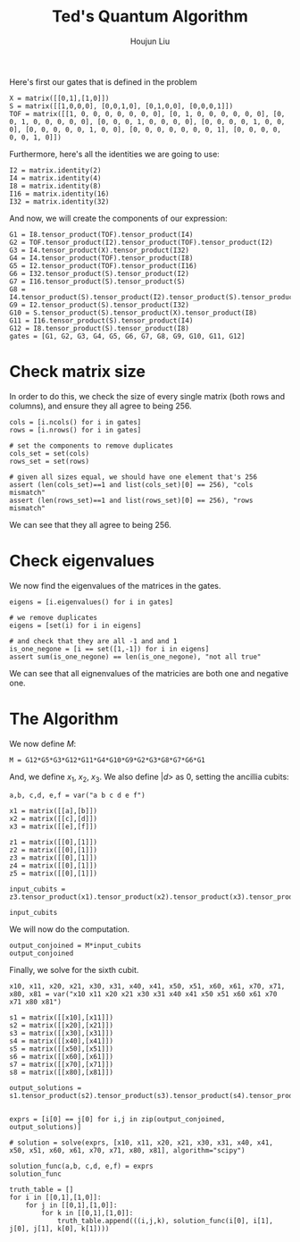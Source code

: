 :PROPERTIES:
:ID:       B6735806-E842-4039-9215-39EC9131F388
:END:
#+title: Ted's Quantum Algorithm
#+author: Houjun Liu

Here's first our gates that is defined in the problem

#+begin_src sage
X = matrix([[0,1],[1,0]])
S = matrix([[1,0,0,0], [0,0,1,0], [0,1,0,0], [0,0,0,1]])
TOF = matrix([[1, 0, 0, 0, 0, 0, 0, 0], [0, 1, 0, 0, 0, 0, 0, 0], [0, 0, 1, 0, 0, 0, 0, 0], [0, 0, 0, 1, 0, 0, 0, 0], [0, 0, 0, 0, 1, 0, 0, 0], [0, 0, 0, 0, 0, 1, 0, 0], [0, 0, 0, 0, 0, 0, 0, 1], [0, 0, 0, 0, 0, 0, 1, 0]])
#+end_src

#+RESULTS:

Furthermore, here's all the identities we are going to use:

#+begin_src sage
I2 = matrix.identity(2)
I4 = matrix.identity(4)
I8 = matrix.identity(8)
I16 = matrix.identity(16)
I32 = matrix.identity(32)
#+end_src

#+RESULTS:

And now, we will create the components of our expression:

#+begin_src sage
G1 = I8.tensor_product(TOF).tensor_product(I4)
G2 = TOF.tensor_product(I2).tensor_product(TOF).tensor_product(I2)
G3 = I4.tensor_product(X).tensor_product(I32)
G4 = I4.tensor_product(TOF).tensor_product(I8)
G5 = I2.tensor_product(TOF).tensor_product(I16)
G6 = I32.tensor_product(S).tensor_product(I2)
G7 = I16.tensor_product(S).tensor_product(S)
G8 = I4.tensor_product(S).tensor_product(I2).tensor_product(S).tensor_product(I2)
G9 = I2.tensor_product(S).tensor_product(I32)
G10 = S.tensor_product(S).tensor_product(X).tensor_product(I8)
G11 = I16.tensor_product(S).tensor_product(I4)
G12 = I8.tensor_product(S).tensor_product(I8)
gates = [G1, G2, G3, G4, G5, G6, G7, G8, G9, G10, G11, G12]
#+end_src

#+RESULTS:

* Check matrix size
In order to do this, we check the size of every single matrix (both rows and columns), and ensure they all agree to being 256.

#+begin_src sage
cols = [i.ncols() for i in gates]
rows = [i.nrows() for i in gates]

# set the components to remove duplicates
cols_set = set(cols)
rows_set = set(rows)

# given all sizes equal, we should have one element that's 256
assert (len(cols_set)==1 and list(cols_set)[0] == 256), "cols mismatch"
assert (len(rows_set)==1 and list(rows_set)[0] == 256), "rows mismatch"
#+end_src

#+RESULTS:

We can see that they all agree to being 256.

* Check eigenvalues
We now find the eigenvalues of the matrices in the gates.

#+begin_src sage
eigens = [i.eigenvalues() for i in gates]

# we remove duplicates 
eigens = [set(i) for i in eigens]

# and check that they are all -1 and and 1
is_one_negone = [i == set([1,-1]) for i in eigens]
assert sum(is_one_negone) == len(is_one_negone), "not all true"
#+end_src

#+RESULTS:

We can see that all eignenvalues of the matricies are both one and negative one.

* The Algorithm
We now define $M$:

#+begin_src sage
M = G12*G5*G3*G12*G11*G4*G10*G9*G2*G3*G8*G7*G6*G1
#+end_src

#+RESULTS:

And, we define $x_1$, $x_2$, $x_3$. We also define $|d\big>$ as $0$, setting the ancillia cubits:

#+begin_src sage
a,b, c,d, e,f = var("a b c d e f")

x1 = matrix([[a],[b]])
x2 = matrix([[c],[d]])
x3 = matrix([[e],[f]])

z1 = matrix([[0],[1]])
z2 = matrix([[0],[1]])
z3 = matrix([[0],[1]])
z4 = matrix([[0],[1]])
z5 = matrix([[0],[1]])

input_cubits = z3.tensor_product(x1).tensor_product(x2).tensor_product(x3).tensor_product(z1).tensor_product(z2).tensor_product(z4).tensor_product(z5)

input_cubits
#+end_src

#+RESULTS:
: 256 x 1 dense matrix over Symbolic Ring (use the '.str()' method to see the entries)

We will now do the computation.

#+begin_src sage
output_conjoined = M*input_cubits
output_conjoined
#+end_src

#+RESULTS:
: 256 x 1 dense matrix over Symbolic Ring (use the '.str()' method to see the entries)

Finally, we solve for the sixth cubit.

#+begin_src sage
x10, x11, x20, x21, x30, x31, x40, x41, x50, x51, x60, x61, x70, x71, x80, x81 = var("x10 x11 x20 x21 x30 x31 x40 x41 x50 x51 x60 x61 x70 x71 x80 x81")

s1 = matrix([[x10],[x11]])
s2 = matrix([[x20],[x21]])
s3 = matrix([[x30],[x31]])
s4 = matrix([[x40],[x41]])
s5 = matrix([[x50],[x51]])
s6 = matrix([[x60],[x61]])
s7 = matrix([[x70],[x71]])
s8 = matrix([[x80],[x81]])

output_solutions = s1.tensor_product(s2).tensor_product(s3).tensor_product(s4).tensor_product(s5).tensor_product(s6).tensor_product(s7).tensor_product(s8)


exprs = [i[0] == j[0] for i,j in zip(output_conjoined, output_solutions)]

# solution = solve(exprs, [x10, x11, x20, x21, x30, x31, x40, x41, x50, x51, x60, x61, x70, x71, x80, x81], algorithm="scipy")

solution_func(a,b, c,d, e,f) = exprs
solution_func

truth_table = []
for i in [[0,1],[1,0]]:
    for j in [[0,1],[1,0]]:
        for k in [[0,1],[1,0]]:
            truth_table.append(((i,j,k), solution_func(i[0], i[1], j[0], j[1], k[0], k[1])))
#+end_src

#+RESULTS:
: (a, b, c, d, e, f) |--> (0 == x10*x20*x30*x40*x50*x60*x70*x80, 0 == x10*x20*x30*x40*x50*x60*x70*x81, 0 == x10*x20*x30*x40*x50*x60*x71*x80, 0 == x10*x20*x30*x40*x50*x60*x71*x81, 0 == x10*x20*x30*x40*x50*x61*x70*x80, 0 == x10*x20*x30*x40*x50*x61*x70*x81, 0 == x10*x20*x30*x40*x50*x61*x71*x80, 0 == x10*x20*x30*x40*x50*x61*x71*x81, 0 == x10*x20*x30*x40*x51*x60*x70*x80, 0 == x10*x20*x30*x40*x51*x60*x70*x81, 0 == x10*x20*x30*x40*x51*x60*x71*x80, 0 == x10*x20*x30*x40*x51*x60*x71*x81, 0 == x10*x20*x30*x40*x51*x61*x70*x80, 0 == x10*x20*x30*x40*x51*x61*x70*x81, 0 == x10*x20*x30*x40*x51*x61*x71*x80, 0 == x10*x20*x30*x40*x51*x61*x71*x81, 0 == x10*x20*x30*x41*x50*x60*x70*x80, 0 == x10*x20*x30*x41*x50*x60*x70*x81, 0 == x10*x20*x30*x41*x50*x60*x71*x80, 0 == x10*x20*x30*x41*x50*x60*x71*x81, 0 == x10*x20*x30*x41*x50*x61*x70*x80, 0 == x10*x20*x30*x41*x50*x61*x70*x81, 0 == x10*x20*x30*x41*x50*x61*x71*x80, 0 == x10*x20*x30*x41*x50*x61*x71*x81, 0 == x10*x20*x30*x41*x51*x60*x70*x80, 0 == x10*x20*x30*x41*x51*x60*x70*x81, 0 == x10*x20*x30*x41*x51*x60*x71*x80, 0 == x10*x20*x30*x41*x51*x60*x71*x81, 0 == x10*x20*x30*x41*x51*x61*x70*x80, 0 == x10*x20*x30*x41*x51*x61*x70*x81, 0 == x10*x20*x30*x41*x51*x61*x71*x80, 0 == x10*x20*x30*x41*x51*x61*x71*x81, 0 == x10*x20*x31*x40*x50*x60*x70*x80, 0 == x10*x20*x31*x40*x50*x60*x70*x81, 0 == x10*x20*x31*x40*x50*x60*x71*x80, 0 == x10*x20*x31*x40*x50*x60*x71*x81, 0 == x10*x20*x31*x40*x50*x61*x70*x80, 0 == x10*x20*x31*x40*x50*x61*x70*x81, 0 == x10*x20*x31*x40*x50*x61*x71*x80, 0 == x10*x20*x31*x40*x50*x61*x71*x81, 0 == x10*x20*x31*x40*x51*x60*x70*x80, 0 == x10*x20*x31*x40*x51*x60*x70*x81, 0 == x10*x20*x31*x40*x51*x60*x71*x80, 0 == x10*x20*x31*x40*x51*x60*x71*x81, 0 == x10*x20*x31*x40*x51*x61*x70*x80, 0 == x10*x20*x31*x40*x51*x61*x70*x81, 0 == x10*x20*x31*x40*x51*x61*x71*x80, 0 == x10*x20*x31*x40*x51*x61*x71*x81, 0 == x10*x20*x31*x41*x50*x60*x70*x80, 0 == x10*x20*x31*x41*x50*x60*x70*x81, 0 == x10*x20*x31*x41*x50*x60*x71*x80, 0 == x10*x20*x31*x41*x50*x60*x71*x81, 0 == x10*x20*x31*x41*x50*x61*x70*x80, 0 == x10*x20*x31*x41*x50*x61*x70*x81, 0 == x10*x20*x31*x41*x50*x61*x71*x80, 0 == x10*x20*x31*x41*x50*x61*x71*x81, 0 == x10*x20*x31*x41*x51*x60*x70*x80, 0 == x10*x20*x31*x41*x51*x60*x70*x81, 0 == x10*x20*x31*x41*x51*x60*x71*x80, 0 == x10*x20*x31*x41*x51*x60*x71*x81, 0 == x10*x20*x31*x41*x51*x61*x70*x80, 0 == x10*x20*x31*x41*x51*x61*x70*x81, 0 == x10*x20*x31*x41*x51*x61*x71*x80, 0 == x10*x20*x31*x41*x51*x61*x71*x81, 0 == x10*x21*x30*x40*x50*x60*x70*x80, 0 == x10*x21*x30*x40*x50*x60*x70*x81, 0 == x10*x21*x30*x40*x50*x60*x71*x80, 0 == x10*x21*x30*x40*x50*x60*x71*x81, 0 == x10*x21*x30*x40*x50*x61*x70*x80, 0 == x10*x21*x30*x40*x50*x61*x70*x81, 0 == x10*x21*x30*x40*x50*x61*x71*x80, 0 == x10*x21*x30*x40*x50*x61*x71*x81, a*d*f == x10*x21*x30*x40*x51*x60*x70*x80, 0 == x10*x21*x30*x40*x51*x60*x70*x81, 0 == x10*x21*x30*x40*x51*x60*x71*x80, 0 == x10*x21*x30*x40*x51*x60*x71*x81, 0 == x10*x21*x30*x40*x51*x61*x70*x80, 0 == x10*x21*x30*x40*x51*x61*x70*x81, 0 == x10*x21*x30*x40*x51*x61*x71*x80, 0 == x10*x21*x30*x40*x51*x61*x71*x81, 0 == x10*x21*x30*x41*x50*x60*x70*x80, 0 == x10*x21*x30*x41*x50*x60*x70*x81, 0 == x10*x21*x30*x41*x50*x60*x71*x80, 0 == x10*x21*x30*x41*x50*x60*x71*x81, 0 == x10*x21*x30*x41*x50*x61*x70*x80, 0 == x10*x21*x30*x41*x50*x61*x70*x81, 0 == x10*x21*x30*x41*x50*x61*x71*x80, 0 == x10*x21*x30*x41*x50*x61*x71*x81, 0 == x10*x21*x30*x41*x51*x60*x70*x80, 0 == x10*x21*x30*x41*x51*x60*x70*x81, 0 == x10*x21*x30*x41*x51*x60*x71*x80, 0 == x10*x21*x30*x41*x51*x60*x71*x81, 0 == x10*x21*x30*x41*x51*x61*x70*x80, b*d*e == x10*x21*x30*x41*x51*x61*x70*x81, 0 == x10*x21*x30*x41*x51*x61*x71*x80, 0 == x10*x21*x30*x41*x51*x61*x71*x81, a*c*f == x10*x21*x31*x40*x50*x60*x70*x80, 0 == x10*x21*x31*x40*x50*x60*x70*x81, 0 == x10*x21*x31*x40*x50*x60*x71*x80, 0 == x10*x21*x31*x40*x50*x60*x71*x81, 0 == x10*x21*x31*x40*x50*x61*x70*x80, 0 == x10*x21*x31*x40*x50*x61*x70*x81, 0 == x10*x21*x31*x40*x50*x61*x71*x80, 0 == x10*x21*x31*x40*x50*x61*x71*x81, 0 == x10*x21*x31*x40*x51*x60*x70*x80, 0 == x10*x21*x31*x40*x51*x60*x70*x81, 0 == x10*x21*x31*x40*x51*x60*x71*x80, 0 == x10*x21*x31*x40*x51*x60*x71*x81, 0 == x10*x21*x31*x40*x51*x61*x70*x80, 0 == x10*x21*x31*x40*x51*x61*x70*x81, 0 == x10*x21*x31*x40*x51*x61*x71*x80, 0 == x10*x21*x31*x40*x51*x61*x71*x81, 0 == x10*x21*x31*x41*x50*x60*x70*x80, b*c*e == x10*x21*x31*x41*x50*x60*x70*x81, 0 == x10*x21*x31*x41*x50*x60*x71*x80, 0 == x10*x21*x31*x41*x50*x60*x71*x81, 0 == x10*x21*x31*x41*x50*x61*x70*x80, 0 == x10*x21*x31*x41*x50*x61*x70*x81, 0 == x10*x21*x31*x41*x50*x61*x71*x80, 0 == x10*x21*x31*x41*x50*x61*x71*x81, 0 == x10*x21*x31*x41*x51*x60*x70*x80, 0 == x10*x21*x31*x41*x51*x60*x70*x81, 0 == x10*x21*x31*x41*x51*x60*x71*x80, 0 == x10*x21*x31*x41*x51*x60*x71*x81, 0 == x10*x21*x31*x41*x51*x61*x70*x80, 0 == x10*x21*x31*x41*x51*x61*x70*x81, 0 == x10*x21*x31*x41*x51*x61*x71*x80, 0 == x10*x21*x31*x41*x51*x61*x71*x81, 0 == x11*x20*x30*x40*x50*x60*x70*x80, 0 == x11*x20*x30*x40*x50*x60*x70*x81, 0 == x11*x20*x30*x40*x50*x60*x71*x80, 0 == x11*x20*x30*x40*x50*x60*x71*x81, 0 == x11*x20*x30*x40*x50*x61*x70*x80, 0 == x11*x20*x30*x40*x50*x61*x70*x81, 0 == x11*x20*x30*x40*x50*x61*x71*x80, 0 == x11*x20*x30*x40*x50*x61*x71*x81, 0 == x11*x20*x30*x40*x51*x60*x70*x80, 0 == x11*x20*x30*x40*x51*x60*x70*x81, 0 == x11*x20*x30*x40*x51*x60*x71*x80, 0 == x11*x20*x30*x40*x51*x60*x71*x81, 0 == x11*x20*x30*x40*x51*x61*x70*x80, 0 == x11*x20*x30*x40*x51*x61*x70*x81, 0 == x11*x20*x30*x40*x51*x61*x71*x80, 0 == x11*x20*x30*x40*x51*x61*x71*x81, 0 == x11*x20*x30*x41*x50*x60*x70*x80, 0 == x11*x20*x30*x41*x50*x60*x70*x81, 0 == x11*x20*x30*x41*x50*x60*x71*x80, 0 == x11*x20*x30*x41*x50*x60*x71*x81, 0 == x11*x20*x30*x41*x50*x61*x70*x80, 0 == x11*x20*x30*x41*x50*x61*x70*x81, 0 == x11*x20*x30*x41*x50*x61*x71*x80, 0 == x11*x20*x30*x41*x50*x61*x71*x81, 0 == x11*x20*x30*x41*x51*x60*x70*x80, 0 == x11*x20*x30*x41*x51*x60*x70*x81, 0 == x11*x20*x30*x41*x51*x60*x71*x80, 0 == x11*x20*x30*x41*x51*x60*x71*x81, 0 == x11*x20*x30*x41*x51*x61*x70*x80, 0 == x11*x20*x30*x41*x51*x61*x70*x81, 0 == x11*x20*x30*x41*x51*x61*x71*x80, 0 == x11*x20*x30*x41*x51*x61*x71*x81, 0 == x11*x20*x31*x40*x50*x60*x70*x80, 0 == x11*x20*x31*x40*x50*x60*x70*x81, 0 == x11*x20*x31*x40*x50*x60*x71*x80, 0 == x11*x20*x31*x40*x50*x60*x71*x81, 0 == x11*x20*x31*x40*x50*x61*x70*x80, 0 == x11*x20*x31*x40*x50*x61*x70*x81, 0 == x11*x20*x31*x40*x50*x61*x71*x80, 0 == x11*x20*x31*x40*x50*x61*x71*x81, 0 == x11*x20*x31*x40*x51*x60*x70*x80, 0 == x11*x20*x31*x40*x51*x60*x70*x81, 0 == x11*x20*x31*x40*x51*x60*x71*x80, 0 == x11*x20*x31*x40*x51*x60*x71*x81, 0 == x11*x20*x31*x40*x51*x61*x70*x80, 0 == x11*x20*x31*x40*x51*x61*x70*x81, 0 == x11*x20*x31*x40*x51*x61*x71*x80, 0 == x11*x20*x31*x40*x51*x61*x71*x81, 0 == x11*x20*x31*x41*x50*x60*x70*x80, 0 == x11*x20*x31*x41*x50*x60*x70*x81, 0 == x11*x20*x31*x41*x50*x60*x71*x80, 0 == x11*x20*x31*x41*x50*x60*x71*x81, 0 == x11*x20*x31*x41*x50*x61*x70*x80, 0 == x11*x20*x31*x41*x50*x61*x70*x81, 0 == x11*x20*x31*x41*x50*x61*x71*x80, 0 == x11*x20*x31*x41*x50*x61*x71*x81, 0 == x11*x20*x31*x41*x51*x60*x70*x80, 0 == x11*x20*x31*x41*x51*x60*x70*x81, 0 == x11*x20*x31*x41*x51*x60*x71*x80, 0 == x11*x20*x31*x41*x51*x60*x71*x81, 0 == x11*x20*x31*x41*x51*x61*x70*x80, 0 == x11*x20*x31*x41*x51*x61*x70*x81, 0 == x11*x20*x31*x41*x51*x61*x71*x80, 0 == x11*x20*x31*x41*x51*x61*x71*x81, 0 == x11*x21*x30*x40*x50*x60*x70*x80, 0 == x11*x21*x30*x40*x50*x60*x70*x81, 0 == x11*x21*x30*x40*x50*x60*x71*x80, 0 == x11*x21*x30*x40*x50*x60*x71*x81, 0 == x11*x21*x30*x40*x50*x61*x70*x80, 0 == x11*x21*x30*x40*x50*x61*x70*x81, 0 == x11*x21*x30*x40*x50*x61*x71*x80, 0 == x11*x21*x30*x40*x50*x61*x71*x81, 0 == x11*x21*x30*x40*x51*x60*x70*x80, a*d*e == x11*x21*x30*x40*x51*x60*x70*x81, 0 == x11*x21*x30*x40*x51*x60*x71*x80, 0 == x11*x21*x30*x40*x51*x60*x71*x81, 0 == x11*x21*x30*x40*x51*x61*x70*x80, 0 == x11*x21*x30*x40*x51*x61*x70*x81, 0 == x11*x21*x30*x40*x51*x61*x71*x80, 0 == x11*x21*x30*x40*x51*x61*x71*x81, 0 == x11*x21*x30*x41*x50*x60*x70*x80, 0 == x11*x21*x30*x41*x50*x60*x70*x81, 0 == x11*x21*x30*x41*x50*x60*x71*x80, 0 == x11*x21*x30*x41*x50*x60*x71*x81, 0 == x11*x21*x30*x41*x50*x61*x70*x80, 0 == x11*x21*x30*x41*x50*x61*x70*x81, 0 == x11*x21*x30*x41*x50*x61*x71*x80, 0 == x11*x21*x30*x41*x50*x61*x71*x81, 0 == x11*x21*x30*x41*x51*x60*x70*x80, 0 == x11*x21*x30*x41*x51*x60*x70*x81, 0 == x11*x21*x30*x41*x51*x60*x71*x80, 0 == x11*x21*x30*x41*x51*x60*x71*x81, b*d*f == x11*x21*x30*x41*x51*x61*x70*x80, 0 == x11*x21*x30*x41*x51*x61*x70*x81, 0 == x11*x21*x30*x41*x51*x61*x71*x80, 0 == x11*x21*x30*x41*x51*x61*x71*x81, 0 == x11*x21*x31*x40*x50*x60*x70*x80, a*c*e == x11*x21*x31*x40*x50*x60*x70*x81, 0 == x11*x21*x31*x40*x50*x60*x71*x80, 0 == x11*x21*x31*x40*x50*x60*x71*x81, 0 == x11*x21*x31*x40*x50*x61*x70*x80, 0 == x11*x21*x31*x40*x50*x61*x70*x81, 0 == x11*x21*x31*x40*x50*x61*x71*x80, 0 == x11*x21*x31*x40*x50*x61*x71*x81, 0 == x11*x21*x31*x40*x51*x60*x70*x80, 0 == x11*x21*x31*x40*x51*x60*x70*x81, 0 == x11*x21*x31*x40*x51*x60*x71*x80, 0 == x11*x21*x31*x40*x51*x60*x71*x81, 0 == x11*x21*x31*x40*x51*x61*x70*x80, 0 == x11*x21*x31*x40*x51*x61*x70*x81, 0 == x11*x21*x31*x40*x51*x61*x71*x80, 0 == x11*x21*x31*x40*x51*x61*x71*x81, b*c*f == x11*x21*x31*x41*x50*x60*x70*x80, 0 == x11*x21*x31*x41*x50*x60*x70*x81, 0 == x11*x21*x31*x41*x50*x60*x71*x80, 0 == x11*x21*x31*x41*x50*x60*x71*x81, 0 == x11*x21*x31*x41*x50*x61*x70*x80, 0 == x11*x21*x31*x41*x50*x61*x70*x81, 0 == x11*x21*x31*x41*x50*x61*x71*x80, 0 == x11*x21*x31*x41*x50*x61*x71*x81, 0 == x11*x21*x31*x41*x51*x60*x70*x80, 0 == x11*x21*x31*x41*x51*x60*x70*x81, 0 == x11*x21*x31*x41*x51*x60*x71*x80, 0 == x11*x21*x31*x41*x51*x60*x71*x81, 0 == x11*x21*x31*x41*x51*x61*x70*x80, 0 == x11*x21*x31*x41*x51*x61*x70*x81, 0 == x11*x21*x31*x41*x51*x61*x71*x80, 0 == x11*x21*x31*x41*x51*x61*x71*x81)
